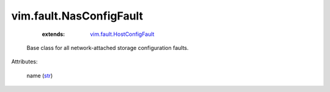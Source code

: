 .. _str: https://docs.python.org/2/library/stdtypes.html

.. _vim.fault.HostConfigFault: ../../vim/fault/HostConfigFault.rst


vim.fault.NasConfigFault
========================
    :extends:

        `vim.fault.HostConfigFault`_

  Base class for all network-attached storage configuration faults.

Attributes:

    name (`str`_)




